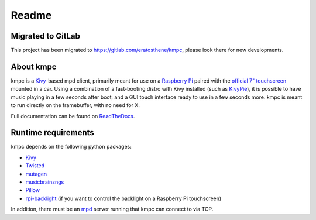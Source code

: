 .. _readme:

######
Readme
######

******************
Migrated to GitLab
******************

This project has been migrated to `https://gitlab.com/eratosthene/kmpc
<https://gitlab.com/eratosthene/kmpc>`_, please look there for new
developments.

**********
About kmpc
**********

kmpc is a `Kivy <https://kivy.org/>`_-based mpd client, primarily meant for use
on a `Raspberry Pi <https://www.raspberrypi.org/>`_ paired with the `official
7" touchscreen
<https://www.raspberrypi.org/products/raspberry-pi-touch-display/>`_ mounted in
a car. Using a combination of a fast-booting distro with Kivy installed (such
as `KivyPie <http://kivypie.mitako.eu/>`_), it is possible to have music
playing in a few seconds after boot, and a GUI touch interface ready to use in
a few seconds more. kmpc is meant to run directly on the framebuffer, with no
need for X.

Full documentation can be found on `ReadTheDocs
<http://kmpc.readthedocs.io/>`_.

********************
Runtime requirements
********************

kmpc depends on the following python packages:

- `Kivy <https://kivy.org/>`_
- `Twisted <https://github.com/twisted/twisted>`_
- `mutagen <https://github.com/quodlibet/mutagen>`_
- `musicbrainzngs <https://github.com/alastair/python-musicbrainzngs>`_
- `Pillow <https://github.com/python-pillow/Pillow>`_
- `rpi-backlight <https://github.com/linusg/rpi-backlight>`_ (if you want to
  control the backlight on a Raspberry Pi touchscreen)

In addition, there must be an `mpd <https://www.musicpd.org/>`_ server running
that kmpc can connect to via TCP.



